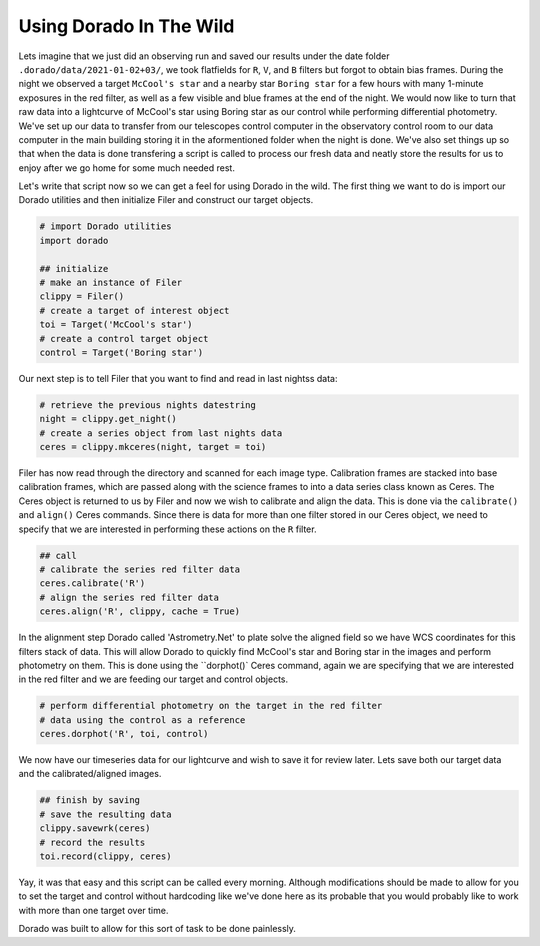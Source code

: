 
Using Dorado In The Wild
========================


Lets imagine that we just did an observing run and saved our results under the date folder ``.dorado/data/2021-01-02+03/``, we took 
flatfields for ``R``, ``V``, and ``B`` filters but forgot to obtain bias frames. During the night we observed a target ``McCool's star``
and a nearby star ``Boring star`` for a few hours with many 1-minute exposures in the red filter, as well as a few visible and blue
frames at the end of the night. We would now like to turn that
raw data into a lightcurve of McCool's star using Boring star as our control while performing differential photometry. We've set up
our data to transfer from our telescopes control computer in the observatory control room to our data computer in the main building
storing it in the aformentioned folder when the night is done. We've also set things up so that when the data is done transfering 
a script is called to process our fresh data and neatly store the results for us to enjoy after we go home for some much needed rest.

Let's write that script now so we can get a feel for using Dorado in the wild. The first thing we want to do is import our Dorado
utilities and then initialize Filer and construct our target objects.

.. code:: python

        # import Dorado utilities
        import dorado

        ## initialize
        # make an instance of Filer
        clippy = Filer()
        # create a target of interest object
        toi = Target('McCool's star')
        # create a control target object
        control = Target('Boring star')

Our next step is to tell Filer that you want to find and read in last nightss data:

.. code:: python

        # retrieve the previous nights datestring
        night = clippy.get_night()
        # create a series object from last nights data
        ceres = clippy.mkceres(night, target = toi)

Filer has now read through the directory and scanned for each image type. Calibration frames are stacked
into base calibration frames, which are passed along with the science frames to into a data series class
known as Ceres. The Ceres object is returned to us by Filer and now we wish to calibrate and align the 
data. This is done via the ``calibrate()`` and ``align()`` Ceres commands. Since there is data for more
than one filter stored in our Ceres object, we need to specify that we are interested in performing these
actions on the ``R`` filter.

.. code:: python

        ## call
        # calibrate the series red filter data
        ceres.calibrate('R')
        # align the series red filter data
        ceres.align('R', clippy, cache = True)

In the alignment step Dorado called 'Astrometry.Net' to plate solve the aligned field so we have WCS
coordinates for this filters stack of data. This will allow Dorado to quickly find McCool's star and
Boring star in the images and perform photometry on them. This is done using the ``dorphot()` Ceres
command, again we are specifying that we are interested in the red filter and we are feeding our target
and control objects.

.. code:: python

        # perform differential photometry on the target in the red filter 
        # data using the control as a reference
        ceres.dorphot('R', toi, control)

We now have our timeseries data for our lightcurve and wish to save it for review later. Lets save both
our target data and the calibrated/aligned images.

.. code:: python

        ## finish by saving
        # save the resulting data
        clippy.savewrk(ceres)
        # record the results
        toi.record(clippy, ceres)

Yay, it was that easy and this script can be called every morning. Although modifications should be made 
to allow for you to set the target and control without hardcoding like we've done here as its probable that 
you would probably like to work with more than one target over time.

Dorado was built to allow for this sort of task to be done painlessly.
